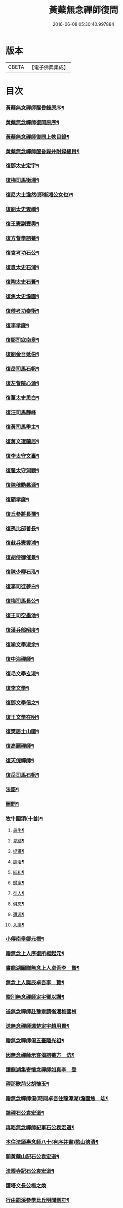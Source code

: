 #+TITLE: 黃蘗無念禪師復問 
#+DATE: 2016-06-08 05:30:40.997884

* 版本
 |     CBETA|【電子佛典集成】|

* 目次
*** [[file:KR6q0186_001.txt::001-0503a1][黃蘗無念禪師醒昏錄原序¶]]
*** [[file:KR6q0186_001.txt::001-0503a21][黃蘗無念禪師復問原序¶]]
*** [[file:KR6q0186_001.txt::001-0503b12][黃蘗無念禪師復問上帙目錄¶]]
*** [[file:KR6q0186_001.txt::001-0503c12][黃蘖無念禪師醒昏錄并附錄總目¶]]
*** [[file:KR6q0186_001.txt::001-0504b4][復鄧太史定宇¶]]
*** [[file:KR6q0186_001.txt::001-0504b23][復梅司馬衡湘¶]]
*** [[file:KR6q0186_001.txt::001-0504c21][復尼大士澹然(即衡湘公女也)¶]]
*** [[file:KR6q0186_001.txt::001-0505a30][復劉太史雲嶠¶]]
*** [[file:KR6q0186_001.txt::001-0505b29][復王憲副豐輿¶]]
*** [[file:KR6q0186_001.txt::001-0506b15][復方督學訒菴¶]]
*** [[file:KR6q0186_001.txt::001-0506c20][復袁考功石公¶]]
*** [[file:KR6q0186_001.txt::001-0507b14][復袁太史石浦¶]]
*** [[file:KR6q0186_001.txt::001-0507b21][復陶太史石簣¶]]
*** [[file:KR6q0186_001.txt::001-0507c12][復焦太史澹園¶]]
*** [[file:KR6q0186_001.txt::001-0508a10][復傅考功泰衡¶]]
*** [[file:KR6q0186_001.txt::001-0508a21][復李孝廉¶]]
*** [[file:KR6q0186_002.txt::002-0508b3][復鄒司寇南皋¶]]
*** [[file:KR6q0186_002.txt::002-0508b19][復劉金吾延伯¶]]
*** [[file:KR6q0186_002.txt::002-0508c10][復岳司馬石帆¶]]
*** [[file:KR6q0186_002.txt::002-0509a7][復左督院心源¶]]
*** [[file:KR6q0186_002.txt::002-0509a20][復董太史思白¶]]
*** [[file:KR6q0186_002.txt::002-0509a30][復汪司馬靜峰]]
*** [[file:KR6q0186_002.txt::002-0509b13][復黃司馬季主¶]]
*** [[file:KR6q0186_002.txt::002-0509c3][復蔣文選蘭居¶]]
*** [[file:KR6q0186_002.txt::002-0509c19][復李太守文臺¶]]
*** [[file:KR6q0186_002.txt::002-0510a15][復瞿太守洞觀¶]]
*** [[file:KR6q0186_002.txt::002-0510a23][復陳稽勳蠡源¶]]
*** [[file:KR6q0186_002.txt::002-0510a30][復顧孝廉¶]]
*** [[file:KR6q0186_002.txt::002-0510b10][復丘參將長孺¶]]
*** [[file:KR6q0186_002.txt::002-0510c6][復孫比部善長¶]]
*** [[file:KR6q0186_002.txt::002-0510c26][復蘇兵憲雲浦¶]]
*** [[file:KR6q0186_002.txt::002-0511a18][復胡侍御催景¶]]
*** [[file:KR6q0186_002.txt::002-0511a30][復陳少卿石泓¶]]
*** [[file:KR6q0186_002.txt::002-0511b29][復李司徒夢白¶]]
*** [[file:KR6q0186_003.txt::003-0512c3][復梅司馬長公¶]]
*** [[file:KR6q0186_003.txt::003-0513b22][復王司空墨池¶]]
*** [[file:KR6q0186_003.txt::003-0513c26][復潘兵部昭度¶]]
*** [[file:KR6q0186_003.txt::003-0514a24][復喻文學淑余¶]]
*** [[file:KR6q0186_003.txt::003-0514b4][復中海禪師¶]]
*** [[file:KR6q0186_003.txt::003-0514b20][復毛文學玄淑¶]]
*** [[file:KR6q0186_003.txt::003-0514c13][復李文學¶]]
*** [[file:KR6q0186_003.txt::003-0514c23][復鄧文學信之¶]]
*** [[file:KR6q0186_003.txt::003-0515a12][復王文學在明¶]]
*** [[file:KR6q0186_003.txt::003-0515a22][復樊居士山圖¶]]
*** [[file:KR6q0186_003.txt::003-0515c21][復高麗禪師¶]]
*** [[file:KR6q0186_003.txt::003-0516a11][復天倪禪師¶]]
*** [[file:KR6q0186_003.txt::003-0516b10][復岳司馬石帆¶]]
*** [[file:KR6q0186_004.txt::004-0516c3][法語¶]]
*** [[file:KR6q0186_004.txt::004-0518b24][酬問¶]]
*** [[file:KR6q0186_004.txt::004-0520c28][牧牛圖頌(十首)¶]]
**** [[file:KR6q0186_004.txt::004-0520c29][尋牛¶]]
**** [[file:KR6q0186_004.txt::004-0521a2][見跡¶]]
**** [[file:KR6q0186_004.txt::004-0521a5][捉獲¶]]
**** [[file:KR6q0186_004.txt::004-0521a8][調治¶]]
**** [[file:KR6q0186_004.txt::004-0521a11][純和¶]]
**** [[file:KR6q0186_004.txt::004-0521a14][歸家¶]]
**** [[file:KR6q0186_004.txt::004-0521a17][存人¶]]
**** [[file:KR6q0186_004.txt::004-0521a20][俱忘¶]]
**** [[file:KR6q0186_004.txt::004-0521a23][還源¶]]
**** [[file:KR6q0186_004.txt::004-0521a26][入廛¶]]
*** [[file:KR6q0186_005.txt::005-0521b3][小傳南皋鄒元標¶]]
*** [[file:KR6q0186_005.txt::005-0521c20][贈無念上人序復所楊起元¶]]
*** [[file:KR6q0186_005.txt::005-0522b11][書龍湖圖贈無念上人卓吾李　贄¶]]
*** [[file:KR6q0186_005.txt::005-0522c5][無念上人誕辰卓吾李　贄¶]]
*** [[file:KR6q0186_005.txt::005-0522c20][贈別無念禪師定宇鄧以讚¶]]
*** [[file:KR6q0186_005.txt::005-0522c30][送無念禪師赴豫章請衡湘梅國楨]]
*** [[file:KR6q0186_005.txt::005-0523a10][送無念禪師還楚定宇趙用賢¶]]
*** [[file:KR6q0186_005.txt::005-0523a24][贈無念禪師偈五臺陸光祖¶]]
*** [[file:KR6q0186_005.txt::005-0523b6][因無念禪師示客偈訒菴方　沆¶]]
*** [[file:KR6q0186_005.txt::005-0523b30][讀龍湖集寄懷念禪師如真李　登]]
*** [[file:KR6q0186_005.txt::005-0523c10][禪那歌荊父胡懷玉¶]]
*** [[file:KR6q0186_005.txt::005-0524a3][贈無念禪師偈(時同卓吾住龍潭湖)澹園焦　竑¶]]
*** [[file:KR6q0186_005.txt::005-0524a9][論禪石公袁宏道¶]]
*** [[file:KR6q0186_005.txt::005-0524b9][再晤無念禪師紀事石公袁宏道¶]]
*** [[file:KR6q0186_005.txt::005-0524b19][本住法頌壽念師八十(有序并書)憨山德清¶]]
*** [[file:KR6q0186_005.txt::005-0525a7][開黃蘗山記石公袁宏道¶]]
*** [[file:KR6q0186_005.txt::005-0525a20][法眼寺記石公袁宏道¶]]
*** [[file:KR6q0186_005.txt::005-0525b30][護塔文長公梅之煥]]
*** [[file:KR6q0186_006.txt::006-0526a2][行由語溪參學比丘明聞刪訂¶]]

* 卷
[[file:KR6q0186_001.txt][黃蘗無念禪師復問 1]]
[[file:KR6q0186_002.txt][黃蘗無念禪師復問 2]]
[[file:KR6q0186_003.txt][黃蘗無念禪師復問 3]]
[[file:KR6q0186_004.txt][黃蘗無念禪師復問 4]]
[[file:KR6q0186_005.txt][黃蘗無念禪師復問 5]]
[[file:KR6q0186_006.txt][黃蘗無念禪師復問 6]]

